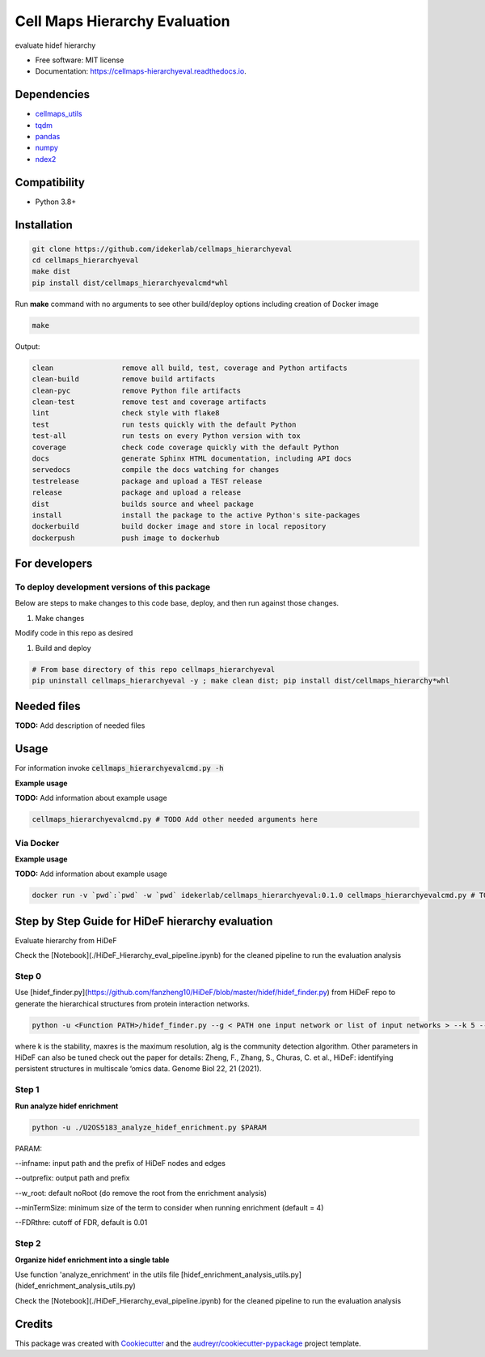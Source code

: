 ===============================
Cell Maps Hierarchy Evaluation
===============================


.. image:: https://img.shields.io/pypi/v/cellmaps_hierarchyeval.svg
        :target: https://pypi.python.org/pypi/cellmaps_hierarchyeval

.. image:: https://img.shields.io/travis/idekerlab/cellmaps_hierarchyeval.svg
        :target: https://travis-ci.com/idekerlab/cellmaps_hierarchyeval

.. image:: https://readthedocs.org/projects/cellmaps-hierarchyeval/badge/?version=latest
        :target: https://cellmaps-hierarchyeval.readthedocs.io/en/latest/?badge=latest
        :alt: Documentation Status




evaluate hidef hierarchy 


* Free software: MIT license
* Documentation: https://cellmaps-hierarchyeval.readthedocs.io.

Dependencies
------------

* `cellmaps_utils <https://pypi.org/project/cellmaps-utils>`__
* `tqdm <https://pypi.org/project/tqdm>`__
* `pandas <https://pypi.org/project/pandas>`__
* `numpy <https://pypi.org/project/numpy>`__
* `ndex2 <https://pypi.org/project/ndex2>`__

Compatibility
-------------

* Python 3.8+

Installation
------------

.. code-block::

   git clone https://github.com/idekerlab/cellmaps_hierarchyeval
   cd cellmaps_hierarchyeval
   make dist
   pip install dist/cellmaps_hierarchyevalcmd*whl


Run **make** command with no arguments to see other build/deploy options including creation of Docker image 

.. code-block::

   make

Output:

.. code-block::

   clean                remove all build, test, coverage and Python artifacts
   clean-build          remove build artifacts
   clean-pyc            remove Python file artifacts
   clean-test           remove test and coverage artifacts
   lint                 check style with flake8
   test                 run tests quickly with the default Python
   test-all             run tests on every Python version with tox
   coverage             check code coverage quickly with the default Python
   docs                 generate Sphinx HTML documentation, including API docs
   servedocs            compile the docs watching for changes
   testrelease          package and upload a TEST release
   release              package and upload a release
   dist                 builds source and wheel package
   install              install the package to the active Python's site-packages
   dockerbuild          build docker image and store in local repository
   dockerpush           push image to dockerhub



For developers
-------------------------------------------

To deploy development versions of this package
~~~~~~~~~~~~~~~~~~~~~~~~~~~~~~~~~~~~~~~~~~~~~~~~~~

Below are steps to make changes to this code base, deploy, and then run
against those changes.

#. Make changes

Modify code in this repo as desired

#. Build and deploy

.. code-block::

    # From base directory of this repo cellmaps_hierarchyeval
    pip uninstall cellmaps_hierarchyeval -y ; make clean dist; pip install dist/cellmaps_hierarchy*whl



Needed files
------------

**TODO:** Add description of needed files


Usage
-----

For information invoke :code:`cellmaps_hierarchyevalcmd.py -h`

**Example usage**

**TODO:** Add information about example usage

.. code-block::

   cellmaps_hierarchyevalcmd.py # TODO Add other needed arguments here


Via Docker
~~~~~~~~~~~~~~~~~~~~~~

**Example usage**

**TODO:** Add information about example usage


.. code-block::

   docker run -v `pwd`:`pwd` -w `pwd` idekerlab/cellmaps_hierarchyeval:0.1.0 cellmaps_hierarchyevalcmd.py # TODO Add other needed arguments here



Step by Step Guide for HiDeF hierarchy evaluation
--------------------------------------------------
Evaluate hierarchy from HiDeF 

Check the [Notebook](./HiDeF_Hierarchy_eval_pipeline.ipynb) for the cleaned pipeline to run the evaluation analysis 

Step 0
~~~~~~~~~

Use [hidef_finder.py](https://github.com/fanzheng10/HiDeF/blob/master/hidef/hidef_finder.py) from HiDeF repo to generate the hierarchical structures from protein interaction networks. 

.. code-block::

   python -u <Function PATH>/hidef_finder.py --g < PATH one input network or list of input networks > --k 5 --maxres 40 --alg leiden --o <OUTPATH>


where k is the stability, maxres is the maximum resolution, alg is the community detection algorithm. Other parameters in HiDeF can also be tuned check out the paper for details: Zheng, F., Zhang, S., Churas, C. et al., HiDeF: identifying persistent structures in multiscale ‘omics data. Genome Biol 22, 21 (2021).

Step 1
~~~~~~~

**Run analyze hidef enrichment**

.. code-block::

   python -u ./U2OS5183_analyze_hidef_enrichment.py $PARAM

PARAM: 

--infname: input path and the prefix of HiDeF nodes and edges 

--outprefix: output path and prefix 

--w_root: default noRoot (do remove the root from the enrichment analysis)

--minTermSize: minimum size of the term to consider when running enrichment (default = 4)

--FDRthre: cutoff of FDR, default is 0.01


Step 2
~~~~~~~~

**Organize hidef enrichment into a single table**

Use function 'analyze_enrichment' in the utils file [hidef_enrichment_analysis_utils.py](hidef_enrichment_analysis_utils.py)

Check the [Notebook](./HiDeF_Hierarchy_eval_pipeline.ipynb) for the cleaned pipeline to run the evaluation analysis 



Credits
-------

This package was created with Cookiecutter_ and the `audreyr/cookiecutter-pypackage`_ project template.

.. _Cookiecutter: https://github.com/audreyr/cookiecutter
.. _`audreyr/cookiecutter-pypackage`: https://github.com/audreyr/cookiecutter-pypackage
.. _NDEx: http://www.ndexbio.org
